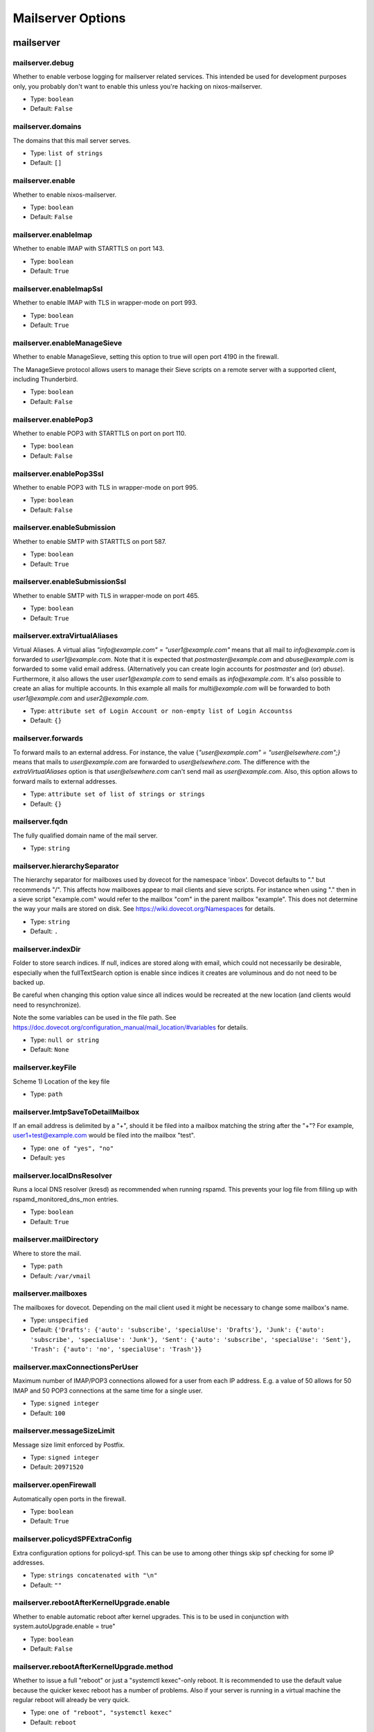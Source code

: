 
Mailserver Options
==================

mailserver
~~~~~~~~~~



mailserver.debug
----------------

Whether to enable verbose logging for mailserver related services. This
intended be used for development purposes only, you probably don't want
to enable this unless you're hacking on nixos-mailserver.


- Type: ``boolean``
- Default: ``False``


mailserver.domains
------------------

The domains that this mail server serves.

- Type: ``list of strings``
- Default: ``[]``


mailserver.enable
-----------------

Whether to enable nixos-mailserver.

- Type: ``boolean``
- Default: ``False``


mailserver.enableImap
---------------------

Whether to enable IMAP with STARTTLS on port 143.


- Type: ``boolean``
- Default: ``True``


mailserver.enableImapSsl
------------------------

Whether to enable IMAP with TLS in wrapper-mode on port 993.


- Type: ``boolean``
- Default: ``True``


mailserver.enableManageSieve
----------------------------

Whether to enable ManageSieve, setting this option to true will open
port 4190 in the firewall.

The ManageSieve protocol allows users to manage their Sieve scripts on
a remote server with a supported client, including Thunderbird.


- Type: ``boolean``
- Default: ``False``


mailserver.enablePop3
---------------------

Whether to enable POP3 with STARTTLS on port on port 110.


- Type: ``boolean``
- Default: ``False``


mailserver.enablePop3Ssl
------------------------

Whether to enable POP3 with TLS in wrapper-mode on port 995.


- Type: ``boolean``
- Default: ``False``


mailserver.enableSubmission
---------------------------

Whether to enable SMTP with STARTTLS on port 587.


- Type: ``boolean``
- Default: ``True``


mailserver.enableSubmissionSsl
------------------------------

Whether to enable SMTP with TLS in wrapper-mode on port 465.


- Type: ``boolean``
- Default: ``True``


mailserver.extraVirtualAliases
------------------------------

Virtual Aliases. A virtual alias `"info@example.com" = "user1@example.com"` means that
all mail to `info@example.com` is forwarded to `user1@example.com`. Note
that it is expected that `postmaster@example.com` and `abuse@example.com` is
forwarded to some valid email address. (Alternatively you can create login
accounts for `postmaster` and (or) `abuse`). Furthermore, it also allows
the user `user1@example.com` to send emails as `info@example.com`.
It's also possible to create an alias for multiple accounts. In this
example all mails for `multi@example.com` will be forwarded to both
`user1@example.com` and `user2@example.com`.


- Type: ``attribute set of Login Account or non-empty list of Login Accountss``
- Default: ``{}``


mailserver.forwards
-------------------

To forward mails to an external address. For instance,
the value {`"user@example.com" = "user@elsewhere.com";}`
means that mails to `user@example.com` are forwarded to
`user@elsewhere.com`. The difference with the
`extraVirtualAliases` option is that `user@elsewhere.com`
can't send mail as `user@example.com`. Also, this option
allows to forward mails to external addresses.


- Type: ``attribute set of list of strings or strings``
- Default: ``{}``


mailserver.fqdn
---------------

The fully qualified domain name of the mail server.

- Type: ``string``



mailserver.hierarchySeparator
-----------------------------

The hierarchy separator for mailboxes used by dovecot for the namespace 'inbox'.
Dovecot defaults to "." but recommends "/".
This affects how mailboxes appear to mail clients and sieve scripts.
For instance when using "." then in a sieve script "example.com" would refer to the mailbox "com" in the parent mailbox "example".
This does not determine the way your mails are stored on disk.
See https://wiki.dovecot.org/Namespaces for details.


- Type: ``string``
- Default: ``.``


mailserver.indexDir
-------------------

Folder to store search indices. If null, indices are stored
along with email, which could not necessarily be desirable,
especially when the fullTextSearch option is enable since
indices it creates are voluminous and do not need to be backed
up.

Be careful when changing this option value since all indices
would be recreated at the new location (and clients would need
to resynchronize).

Note the some variables can be used in the file path. See
https://doc.dovecot.org/configuration_manual/mail_location/#variables
for details.


- Type: ``null or string``
- Default: ``None``


mailserver.keyFile
------------------

Scheme 1)
Location of the key file


- Type: ``path``



mailserver.lmtpSaveToDetailMailbox
----------------------------------

If an email address is delimited by a "+", should it be filed into a
mailbox matching the string after the "+"?  For example,
user1+test@example.com would be filed into the mailbox "test".


- Type: ``one of "yes", "no"``
- Default: ``yes``


mailserver.localDnsResolver
---------------------------

Runs a local DNS resolver (kresd) as recommended when running rspamd. This prevents your log file from filling up with rspamd_monitored_dns_mon entries.


- Type: ``boolean``
- Default: ``True``


mailserver.mailDirectory
------------------------

Where to store the mail.


- Type: ``path``
- Default: ``/var/vmail``


mailserver.mailboxes
--------------------

The mailboxes for dovecot.
Depending on the mail client used it might be necessary to change some mailbox's name.


- Type: ``unspecified``
- Default: ``{'Drafts': {'auto': 'subscribe', 'specialUse': 'Drafts'}, 'Junk': {'auto': 'subscribe', 'specialUse': 'Junk'}, 'Sent': {'auto': 'subscribe', 'specialUse': 'Sent'}, 'Trash': {'auto': 'no', 'specialUse': 'Trash'}}``


mailserver.maxConnectionsPerUser
--------------------------------

Maximum number of IMAP/POP3 connections allowed for a user from each IP address.
E.g. a value of 50 allows for 50 IMAP and 50 POP3 connections at the same
time for a single user.


- Type: ``signed integer``
- Default: ``100``


mailserver.messageSizeLimit
---------------------------

Message size limit enforced by Postfix.

- Type: ``signed integer``
- Default: ``20971520``


mailserver.openFirewall
-----------------------

Automatically open ports in the firewall.

- Type: ``boolean``
- Default: ``True``


mailserver.policydSPFExtraConfig
--------------------------------

Extra configuration options for policyd-spf. This can be use to among
other things skip spf checking for some IP addresses.


- Type: ``strings concatenated with "\n"``
- Default: ``""``


mailserver.rebootAfterKernelUpgrade.enable
------------------------------------------

Whether to enable automatic reboot after kernel upgrades.
This is to be used in conjunction with system.autoUpgrade.enable = true"


- Type: ``boolean``
- Default: ``False``


mailserver.rebootAfterKernelUpgrade.method
------------------------------------------

Whether to issue a full "reboot" or just a "systemctl kexec"-only reboot.
It is recommended to use the default value because the quicker kexec reboot has a number of problems.
Also if your server is running in a virtual machine the regular reboot will already be very quick.


- Type: ``one of "reboot", "systemctl kexec"``
- Default: ``reboot``


mailserver.recipientDelimiter
-----------------------------

Configure the recipient delimiter.


- Type: ``string``
- Default: ``+``


mailserver.rejectRecipients
---------------------------

Reject emails addressed to these local addresses from unauthorized senders.
Use if a spammer has found email addresses in a catchall domain but you do
not want to disable the catchall.


- Type: ``list of strings``
- Default: ``[]``


mailserver.rejectSender
-----------------------

Reject emails from these addresses from unauthorized senders.
Use if a spammer is using the same domain or the same sender over and over.


- Type: ``list of strings``
- Default: ``[]``


mailserver.rewriteMessageId
---------------------------

Rewrites the Message-ID's hostname-part of outgoing emails to the FQDN.
Please be aware that this may cause problems with some mail clients
relying on the original Message-ID.


- Type: ``boolean``
- Default: ``False``


mailserver.sendingFqdn
----------------------

The fully qualified domain name of the mail server used to
identify with remote servers.

If this server's IP serves purposes other than a mail server,
it may be desirable for the server to have a name other than
that to which the user will connect.  For example, the user
might connect to mx.example.com, but the server's IP has
reverse DNS that resolves to myserver.example.com; in this
scenario, some mail servers may reject or penalize the
message.

This setting allows the server to identify as
myserver.example.com when forwarding mail, independently of
`fqdn` (which, for SSL reasons, should generally be the name
to which the user connects).

Set this to the name to which the sending IP's reverse DNS
resolves.


- Type: ``string``
- Default: ``config.mailserver.fqdn``


mailserver.sieveDirectory
-------------------------

Where to store the sieve scripts.


- Type: ``path``
- Default: ``/var/sieve``


mailserver.useFsLayout
----------------------

Sets whether dovecot should organize mail in subdirectories:

- /var/vmail/example.com/user/.folder.subfolder/ (default layout)
- /var/vmail/example.com/user/folder/subfolder/  (FS layout)

See https://wiki2.dovecot.org/MailboxFormat/Maildir for details.


- Type: ``boolean``
- Default: ``False``


mailserver.virusScanning
------------------------

Whether to activate virus scanning. Note that virus scanning is _very_
expensive memory wise.


- Type: ``boolean``
- Default: ``False``


mailserver.vmailGroupName
-------------------------

The user name and group name of the user that owns the directory where all
the mail is stored.


- Type: ``string``
- Default: ``virtualMail``


mailserver.vmailUID
-------------------

The unix UID of the virtual mail user.  Be mindful that if this is
changed, you will need to manually adjust the permissions of
mailDirectory.


- Type: ``signed integer``
- Default: ``5000``


mailserver.vmailUserName
------------------------

The user name and group name of the user that owns the directory where all
the mail is stored.


- Type: ``string``
- Default: ``virtualMail``

mailserver.loginAccount
~~~~~~~~~~~~~~~~~~~~~~~


mailserver.loginAccounts
------------------------

The login account of the domain. Every account is mapped to a unix user,
e.g. `user1@example.com`. To generate the passwords use `htpasswd` as
follows

```
nix run nixpkgs.apacheHttpd -c htpasswd -nbB "" "super secret password" | cut -d: -f2
```


- Type: ``attribute set of submodules``
- Default: ``{}``


mailserver.loginAccounts.<name>.aliases
---------------------------------------

A list of aliases of this login account.
Note: Use list entries like "@example.com" to create a catchAll
that allows sending from all email addresses in these domain.


- Type: ``list of strings``
- Default: ``[]``


mailserver.loginAccounts.<name>.catchAll
----------------------------------------

For which domains should this account act as a catch all?
Note: Does not allow sending from all addresses of these domains.


- Type: ``list of one of s``
- Default: ``[]``


mailserver.loginAccounts.<name>.hashedPassword
----------------------------------------------

The user's hashed password. Use `htpasswd` as follows

```
nix run nixpkgs.apacheHttpd -c htpasswd -nbB "" "super secret password" | cut -d: -f2
```

Warning: this is stored in plaintext in the Nix store!
Use `hashedPasswordFile` instead.


- Type: ``null or string``
- Default: ``None``


mailserver.loginAccounts.<name>.hashedPasswordFile
--------------------------------------------------

A file containing the user's hashed password. Use `htpasswd` as follows

```
nix run nixpkgs.apacheHttpd -c htpasswd -nbB "" "super secret password" | cut -d: -f2
```


- Type: ``null or path``
- Default: ``None``


mailserver.loginAccounts.<name>.name
------------------------------------

Username

- Type: ``string``



mailserver.loginAccounts.<name>.quota
-------------------------------------

Per user quota rules. Accepted sizes are `xx k/M/G/T` with the
obvious meaning. Leave blank for the standard quota `100G`.


- Type: ``null or string``
- Default: ``None``


mailserver.loginAccounts.<name>.sendOnly
----------------------------------------

Specifies if the account should be a send-only account.
Emails sent to send-only accounts will be rejected from
unauthorized senders with the sendOnlyRejectMessage
stating the reason.


- Type: ``boolean``
- Default: ``False``


mailserver.loginAccounts.<name>.sendOnlyRejectMessage
-----------------------------------------------------

The message that will be returned to the sender when an email is
sent to a send-only account. Only used if the account is marked
as send-only.


- Type: ``string``
- Default: ``This account cannot receive emails.``


mailserver.loginAccounts.<name>.sieveScript
-------------------------------------------

Per-user sieve script.


- Type: ``null or strings concatenated with "\n"``
- Default: ``None``

mailserver.certificate
~~~~~~~~~~~~~~~~~~~~~~


mailserver.certificateDirectory
-------------------------------

Scheme 2)
This is the folder where the certificate will be created. The name is
hardcoded to "cert-<domain>.pem" and "key-<domain>.pem" and the
certificate is valid for 10 years.


- Type: ``path``
- Default: ``/var/certs``


mailserver.certificateFile
--------------------------

Scheme 1)
Location of the certificate


- Type: ``path``



mailserver.certificateScheme
----------------------------

Certificate Files. There are three options for these.

1) You specify locations and manually copy certificates there.
2) You let the server create new (self signed) certificates on the fly.
3) You let the server create a certificate via `Let's Encrypt`. Note that
   this implies that a stripped down webserver has to be started. This also
   implies that the FQDN must be set as an `A` record to point to the IP of
   the server. In particular port 80 on the server will be opened. For details
   on how to set up the domain records, see the guide in the readme.


- Type: ``one of 1, 2, 3``
- Default: ``2``

mailserver.dkim
~~~~~~~~~~~~~~~


mailserver.dkimKeyBits
----------------------

How many bits in generated DKIM keys. RFC6376 advises minimum 1024-bit keys.

If you have already deployed a key with a different number of bits than specified
here, then you should use a different selector (dkimSelector). In order to get
this package to generate a key with the new number of bits, you will either have to
change the selector or delete the old key file.


- Type: ``signed integer``
- Default: ``1024``


mailserver.dkimKeyDirectory
---------------------------




- Type: ``path``
- Default: ``/var/dkim``


mailserver.dkimSelector
-----------------------




- Type: ``string``
- Default: ``mail``


mailserver.dkimSigning
----------------------

Whether to activate dkim signing.


- Type: ``boolean``
- Default: ``True``

mailserver.fullTextSearch
~~~~~~~~~~~~~~~~~~~~~~~~~


mailserver.fullTextSearch.autoIndex
-----------------------------------

Enable automatic indexing of messages as they are received or modified.

- Type: ``boolean``
- Default: ``True``


mailserver.fullTextSearch.autoIndexExclude
------------------------------------------

Mailboxes to exclude from automatic indexing.


- Type: ``list of strings``
- Default: ``[]``


mailserver.fullTextSearch.enable
--------------------------------

Whether to enable Full text search indexing with xapian. This has significant performance and disk space cost..

- Type: ``boolean``
- Default: ``False``


mailserver.fullTextSearch.enforced
----------------------------------

Fail searches when no index is available. If set to
<literal>body</literal>, then only body searches (as opposed to
header) are affected. If set to <literal>no<literal>, searches may
fall back to a very slow brute force search.


- Type: ``one of "yes", "no", "body"``
- Default: ``no``


mailserver.fullTextSearch.indexAttachments
------------------------------------------

Also index text-only attachements. Binary attachements are never indexed.

- Type: ``boolean``
- Default: ``False``


mailserver.fullTextSearch.maintenance.enable
--------------------------------------------

Regularly optmize indices, as recommended by upstream.

- Type: ``boolean``
- Default: ``True``


mailserver.fullTextSearch.maintenance.onCalendar
------------------------------------------------

When to run the maintenance job. See systemd.time(7) for more information about the format.

- Type: ``string``
- Default: ``daily``


mailserver.fullTextSearch.maintenance.randomizedDelaySec
--------------------------------------------------------

Run the maintenance job not exactly at the time specified with <literal>onCalendar</literal>, but plus or minus this many seconds.

- Type: ``signed integer``
- Default: ``1000``


mailserver.fullTextSearch.maxSize
---------------------------------

Size of the largest n-gram to index.

- Type: ``signed integer``
- Default: ``20``


mailserver.fullTextSearch.memoryLimit
-------------------------------------

Memory limit for the indexer process, in MiB. If null, leaves the default (which is rather low), and if 0, no limit.

- Type: ``null or signed integer``
- Default: ``None``


mailserver.fullTextSearch.minSize
---------------------------------

Size of the smallest n-gram to index.

- Type: ``signed integer``
- Default: ``2``

mailserver.redis
~~~~~~~~~~~~~~~~


mailserver.redis.address
------------------------

Address that rspamd should use to contact redis. The default value
is read from <literal>config.services.redis.bind</literal>.


- Type: ``string``
- Default: ``127.0.0.1``


mailserver.redis.password
-------------------------

Password that rspamd should use to contact redis, or null if not
required. The default value is read from
<literal>config.services.redis.requirePass<literal>.


- Type: ``null or string``
- Default: ``None``


mailserver.redis.port
---------------------

Port that rspamd should use to contact redis. The default value is
read from <literal>config.services.redis.port<literal>.


- Type: ``16 bit unsigned integer; between 0 and 65535 (both inclusive)``
- Default: ``6379``

mailserver.monitoring
~~~~~~~~~~~~~~~~~~~~~


mailserver.monitoring.alertAddress
----------------------------------

The email address to send alerts to.


- Type: ``string``



mailserver.monitoring.config
----------------------------

The configuration used for monitoring via monit.
Use a mail address that you actively check and set it via 'set alert ...'.


- Type: ``string``
- Default: ``set daemon 120 with start delay 60
set mailserver
    localhost

set httpd port 2812 and use address localhost
    allow localhost
    allow admin:obwjoawijerfoijsiwfj29jf2f2jd

check filesystem root with path /
      if space usage > 80% then alert
      if inode usage > 80% then alert

check system $HOST
      if cpu usage > 95% for 10 cycles then alert
      if memory usage > 75% for 5 cycles then alert
      if swap usage > 20% for 10 cycles then alert
      if loadavg (1min) > 90 for 15 cycles then alert
      if loadavg (5min) > 80 for 10 cycles then alert
      if loadavg (15min) > 70 for 8 cycles then alert

check process sshd with pidfile /var/run/sshd.pid
      start program  "/nix/store/gyg6zyw1f0d1ahh1yk0pl18sxwx5a3zc-systemd-246.6/bin/systemctl start sshd"
      stop program  "/nix/store/gyg6zyw1f0d1ahh1yk0pl18sxwx5a3zc-systemd-246.6/bin/systemctl stop sshd"
      if failed port 22 protocol ssh for 2 cycles then restart

check process postfix with pidfile /var/lib/postfix/queue/pid/master.pid
      start program = "/nix/store/gyg6zyw1f0d1ahh1yk0pl18sxwx5a3zc-systemd-246.6/bin/systemctl start postfix"
      stop program = "/nix/store/gyg6zyw1f0d1ahh1yk0pl18sxwx5a3zc-systemd-246.6/bin/systemctl stop postfix"
      if failed port 25 protocol smtp for 5 cycles then restart

check process dovecot with pidfile /var/run/dovecot2/master.pid
      start program = "/nix/store/gyg6zyw1f0d1ahh1yk0pl18sxwx5a3zc-systemd-246.6/bin/systemctl start dovecot2"
      stop program = "/nix/store/gyg6zyw1f0d1ahh1yk0pl18sxwx5a3zc-systemd-246.6/bin/systemctl stop dovecot2"
      if failed host mx.example.com port 993 type tcpssl sslauto protocol imap for 5 cycles then restart

check process rspamd with pidfile /var/run/rspamd.pid
      start program = "/nix/store/gyg6zyw1f0d1ahh1yk0pl18sxwx5a3zc-systemd-246.6/bin/systemctl start rspamd"
      stop program = "/nix/store/gyg6zyw1f0d1ahh1yk0pl18sxwx5a3zc-systemd-246.6/bin/systemctl stop rspamd"
``


mailserver.monitoring.enable
----------------------------

Whether to enable monitoring via monit.

- Type: ``boolean``
- Default: ``False``

mailserver.backup
~~~~~~~~~~~~~~~~~


mailserver.backup.cmdPostexec
-----------------------------

The command to be executed after each backup operation. This is wrapped in a shell script to be called by rsnapshot.

- Type: ``null or string``
- Default: ``None``


mailserver.backup.cmdPreexec
----------------------------

The command to be executed before each backup operation. This is wrapped in a shell script to be called by rsnapshot.


- Type: ``null or string``
- Default: ``None``


mailserver.backup.cronIntervals
-------------------------------

Periodicity at which intervals should be run by cron.
Note that the intervals also have to exist in configuration
as retain options.


- Type: ``attribute set of strings``
- Default: ``{'daily': '30  3  *  *  *', 'hourly': ' 0  *  *  *  *', 'weekly': ' 0  5  *  *  0'}``


mailserver.backup.enable
------------------------

Whether to enable backup via rsnapshot.

- Type: ``boolean``
- Default: ``False``


mailserver.backup.retain.daily
------------------------------

How many daily snapshots are retained.

- Type: ``signed integer``
- Default: ``7``


mailserver.backup.retain.hourly
-------------------------------

How many hourly snapshots are retained.

- Type: ``signed integer``
- Default: ``24``


mailserver.backup.retain.weekly
-------------------------------

How many weekly snapshots are retained.

- Type: ``signed integer``
- Default: ``54``


mailserver.backup.snapshotRoot
------------------------------

The directory where rsnapshot stores the backup.


- Type: ``path``
- Default: ``/var/rsnapshot``

mailserver.borg
~~~~~~~~~~~~~~~


mailserver.borgbackup.cmdPostexec
---------------------------------

The command to be executed after each backup operation.
This is called after borg create completed successfully and in the same script that runs
cmdPreexec, borg init and create.


- Type: ``null or string``
- Default: ``None``


mailserver.borgbackup.cmdPreexec
--------------------------------

The command to be executed before each backup operation.
This is called prior to borg init in the same script that runs borg init and create and cmdPostexec.
Example:
  export BORG_RSH="ssh -i /path/to/private/key"


- Type: ``null or string``
- Default: ``None``


mailserver.borgbackup.compression.auto
--------------------------------------

Leaves it to borg to determine whether an individual file should be compressed.

- Type: ``boolean``
- Default: ``False``


mailserver.borgbackup.compression.level
---------------------------------------

Denotes the level of compression used by borg.
Most methods accept levels from 0 to 9 but zstd which accepts values from 1 to 22.
If null the decision is left up to borg.


- Type: ``null or signed integer``
- Default: ``None``


mailserver.borgbackup.compression.method
----------------------------------------

Leaving this unset allows borg to choose. The default for borg 1.1.4 is lz4.

- Type: ``null or one of "none", "lz4", "zstd", "zlib", "lzma"``
- Default: ``None``


mailserver.borgbackup.enable
----------------------------

Whether to enable backup via borgbackup.

- Type: ``boolean``
- Default: ``False``


mailserver.borgbackup.encryption.method
---------------------------------------

The backup can be encrypted by choosing any other value than 'none'.
When using encryption the password / passphrase must be provided in passphraseFile.


- Type: ``one of "none", "authenticated", "authenticated-blake2", "repokey", "keyfile", "repokey-blake2", "keyfile-blake2"``
- Default: ``none``


mailserver.borgbackup.encryption.passphraseFile
-----------------------------------------------

This option has no description.

- Type: ``null or path``
- Default: ``None``


mailserver.borgbackup.extraArgumentsForCreate
---------------------------------------------

Additional arguments to add to the borg create command line e.g. '--stats'.

- Type: ``list of strings``
- Default: ``[]``


mailserver.borgbackup.extraArgumentsForInit
-------------------------------------------

Additional arguments to add to the borg init command line.

- Type: ``list of strings``
- Default: ``['--critical']``


mailserver.borgbackup.group
---------------------------

The group borg and its launch script is run as.

- Type: ``string``
- Default: ``virtualMail``


mailserver.borgbackup.locations
-------------------------------

The locations that are to be backed up by borg.

- Type: ``list of paths``
- Default: ``['/var/vmail']``


mailserver.borgbackup.name
--------------------------

The name of the individual backups as used by borg.
Certain placeholders will be replaced by borg.


- Type: ``string``
- Default: ``{hostname}-{user}-{now}``


mailserver.borgbackup.repoLocation
----------------------------------

The location where borg saves the backups.
This can be a local path or a remote location such as user@host:/path/to/repo.
It is exported and thus available as an environment variable to cmdPreexec and cmdPostexec.


- Type: ``string``
- Default: ``/var/borgbackup``


mailserver.borgbackup.startAt
-----------------------------

When or how often the backup should run. Must be in the format described in systemd.time 7.

- Type: ``string``
- Default: ``hourly``


mailserver.borgbackup.user
--------------------------

The user borg and its launch script is run as.

- Type: ``string``
- Default: ``virtualMail``

